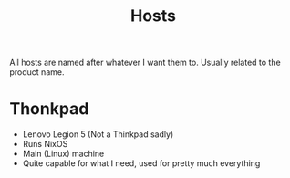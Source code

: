 #+title: Hosts

All hosts are named after whatever I want them to. Usually related to the product name.

* Thonkpad

- Lenovo Legion 5 (Not a Thinkpad sadly)
- Runs NixOS
- Main (Linux) machine
- Quite capable for what I need, used for pretty much everything
